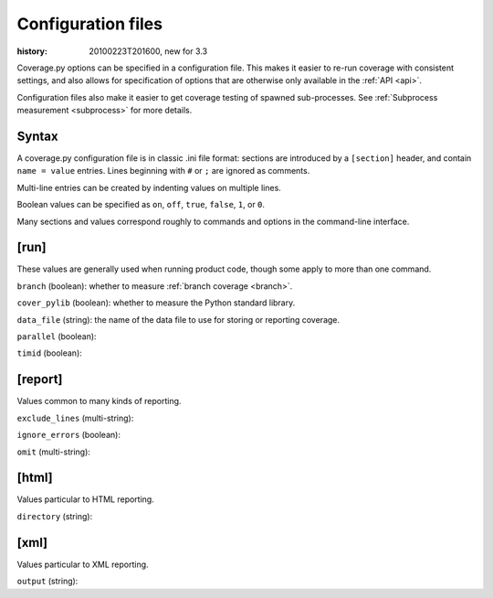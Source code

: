 .. _config:

===================
Configuration files
===================

:history: 20100223T201600, new for 3.3

Coverage.py options can be specified in a configuration file.  This makes it
easier to re-run coverage with consistent settings, and also allows for
specification of options that are otherwise only available in the
:ref:`API <api>`.

Configuration files also make it easier to get coverage testing of spawned
sub-processes.  See :ref:`Subprocess measurement <subprocess>` for more details.



Syntax
------

A coverage.py configuration file is in classic .ini file format: sections are
introduced by a ``[section]`` header, and contain ``name = value`` entries.
Lines beginning with ``#`` or ``;`` are ignored as comments.

Multi-line entries can be created by indenting values on multiple lines.

Boolean values can be specified as ``on``, ``off``, ``true``, ``false``, ``1``,
or ``0``.

Many sections and values correspond roughly to commands and options in the
command-line interface.


[run]
-----

These values are generally used when running product code, though some apply
to more than one command.

``branch`` (boolean): whether to measure :ref:`branch coverage <branch>`.

``cover_pylib`` (boolean): whether to measure the Python standard library.

``data_file`` (string): the name of the data file to use for storing or
reporting coverage.

``parallel`` (boolean):

``timid`` (boolean):


[report]
--------

Values common to many kinds of reporting.

``exclude_lines`` (multi-string):

``ignore_errors`` (boolean):

``omit`` (multi-string):


[html]
------

Values particular to HTML reporting.

``directory`` (string):


[xml]
-----

Values particular to XML reporting.

``output`` (string):

